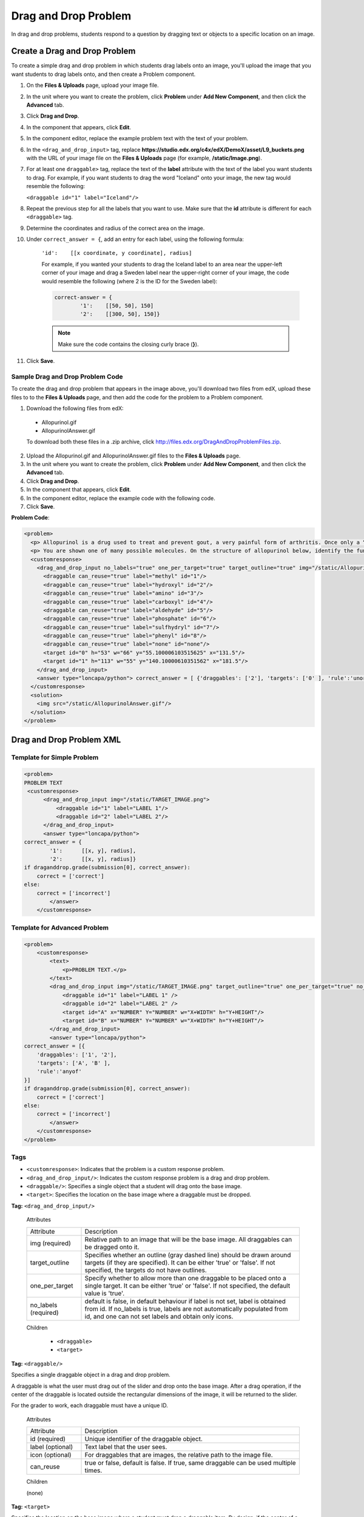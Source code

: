 .. _Drag and Drop:

##########################
Drag and Drop Problem
##########################

In drag and drop problems, students respond to a question by dragging text or objects to a specific location on an image.

.. image:: /Images/DragAndDropProblem.png
 :alt: Image of a drag and drop problem

*********************************
Create a Drag and Drop Problem
*********************************

To create a simple drag and drop problem in which students drag labels onto an image, you'll upload the image that you want students to drag labels onto, and then create a Problem component.

#. On the **Files & Uploads** page, upload your image file.
#. In the unit where you want to create the problem, click **Problem** under **Add New Component**, and then click the **Advanced** tab.
#. Click **Drag and Drop**.
#. In the component that appears, click **Edit**.
#. In the component editor, replace the example problem text with the text of your problem.
#. In the ``<drag_and_drop_input>`` tag, replace **https://studio.edx.org/c4x/edX/DemoX/asset/L9_buckets.png** with the URL of your image file on the **Files & Uploads** page (for example, **/static/Image.png**).
#. For at least one ``draggable>`` tag, replace the text of the **label** attribute with the text of the label you want students to drag. For example, if you want students to drag the word "Iceland" onto your image, the new tag would resemble the following:
   
   ``<draggable id="1" label="Iceland"/>``

8. Repeat the previous step for all the labels that you want to use. Make sure that the **id** attribute is different for each ``<draggable>`` tag.
#. Determine the coordinates and radius of the correct area on the image.  
#. Under ``correct_answer = {``, add an entry for each label, using the following formula:

    ``'id':    [[x coordinate, y coordinate], radius]``

    For example, if you wanted your students to drag the Iceland label to an area near the upper-left corner of your image and drag a Sweden label near the upper-right corner of your image, the code would resemble the following (where 2 is the ID for the Sweden label):

    .. code-block:: xml

        correct-answer = {
                '1':    [[50, 50], 150]
                '2':    [[300, 50], 150]}

    .. note:: Make sure the code contains the closing curly brace (**}**). 
#. Click **Save**.

==========================================
Sample Drag and Drop Problem Code
==========================================

To create the drag and drop problem that appears in the image above, you'll download two files from edX, upload these files to to the **Files & Uploads** page, and then add the code for the problem to a Problem component.

#. Download the following files from edX:

  * Allopurinol.gif
  * AllopurinolAnswer.gif

  To download both these files in a .zip archive, click http://files.edx.org/DragAndDropProblemFiles.zip.

2. Upload the Allopurinol.gif and AllopurinolAnswer.gif files to the **Files & Uploads** page.
#. In the unit where you want to create the problem, click **Problem** under **Add New Component**, and then click the **Advanced** tab.
#. Click **Drag and Drop**.
#. In the component that appears, click **Edit**.
#. In the component editor, replace the example code with the following code.
#. Click **Save**.

**Problem Code**:

.. code-block:: xml

  <problem>
    <p> Allopurinol is a drug used to treat and prevent gout, a very painful form of arthritis. Once only a “rich man’s disease”, gout has become more and more common in recent decades – affecting about 3 million people in the United States alone. Deposits of needle-like crystals of uric acid in connective tissue or joint spaces cause the symptoms of swelling, stiffness and intense pain. Individuals with gout overproduce uric acid because they cannot eliminate it efficiently. Allopurinol treats and prevents gout by stopping the overproduction of uric acid through inhibition of an enzyme required for the synthesis of uric acid. </p>
    <p> You are shown one of many possible molecules. On the structure of allopurinol below, identify the functional groups that are present by dragging the functional group name listed onto the appropriate target boxes on the structure. If you want to change an answer, you have to drag off the name as well. You may need to scroll through the names of functional groups to see all options. </p>
    <customresponse>
      <drag_and_drop_input no_labels="true" one_per_target="true" target_outline="true" img="/static/Allopurinol.gif">
        <draggable can_reuse="true" label="methyl" id="1"/>
        <draggable can_reuse="true" label="hydroxyl" id="2"/>
        <draggable can_reuse="true" label="amino" id="3"/>
        <draggable can_reuse="true" label="carboxyl" id="4"/>
        <draggable can_reuse="true" label="aldehyde" id="5"/>
        <draggable can_reuse="true" label="phosphate" id="6"/>
        <draggable can_reuse="true" label="sulfhydryl" id="7"/>
        <draggable can_reuse="true" label="phenyl" id="8"/>
        <draggable can_reuse="true" label="none" id="none"/>
        <target id="0" h="53" w="66" y="55.100006103515625" x="131.5"/>
        <target id="1" h="113" w="55" y="140.10000610351562" x="181.5"/>
      </drag_and_drop_input>
      <answer type="loncapa/python"> correct_answer = [ {'draggables': ['2'], 'targets': ['0' ], 'rule':'unordered_equal' }, {'draggables': ['none'], 'targets': ['1' ], 'rule':'unordered_equal' }] if draganddrop.grade(submission[0], correct_answer): correct = ['correct'] else: correct = ['incorrect'] </answer>
    </customresponse>
    <solution>
      <img src="/static/AllopurinolAnswer.gif"/>
    </solution>
  </problem>


.. _Drag and Drop Problem XML:

*********************************
Drag and Drop Problem XML
*********************************

================================
Template for Simple Problem
================================

.. code-block:: xml

  <problem>
  PROBLEM TEXT
   <customresponse>
        <drag_and_drop_input img="/static/TARGET_IMAGE.png">
            <draggable id="1" label="LABEL 1"/>
            <draggable id="2" label="LABEL 2"/>
        </drag_and_drop_input>
        <answer type="loncapa/python">
  correct_answer = {
          '1':      [[x, y], radius],
          '2':      [[x, y], radius]}
  if draganddrop.grade(submission[0], correct_answer):
      correct = ['correct']
  else:
      correct = ['incorrect']
          </answer>
      </customresponse>


================================
Template for Advanced Problem
================================

.. code-block:: xml

  <problem>
      <customresponse>
          <text>
              <p>PROBLEM TEXT.</p>
          </text>
          <drag_and_drop_input img="/static/TARGET_IMAGE.png" target_outline="true" one_per_target="true" no_labels="true" label_bg_color="rgb(222, 139, 238)">
              <draggable id="1" label="LABEL 1" />
              <draggable id="2" label="LABEL 2" />
              <target id="A" x="NUMBER" Y="NUMBER" w="X+WIDTH" h="Y+HEIGHT"/>
              <target id="B" x="NUMBER" Y="NUMBER" w="X+WIDTH" h="Y+HEIGHT"/>
          </drag_and_drop_input>
          <answer type="loncapa/python">
  correct_answer = [{
      'draggables': ['1', '2'],
      'targets': ['A', 'B' ],
      'rule':'anyof'
  }]
  if draganddrop.grade(submission[0], correct_answer):
      correct = ['correct']
  else:
      correct = ['incorrect']
          </answer>
      </customresponse>
  </problem>

========
Tags
========

* ``<customresponse>``: Indicates that the problem is a custom response problem.
* ``<drag_and_drop_input/>``: Indicates the custom response problem is a drag and drop problem.
* ``<draggable/>``: Specifies a single object that a student will drag onto the base image.
* ``<target>``: Specifies the location on the base image where a draggable must be dropped.

**Tag:** ``<drag_and_drop_input/>``

  Attributes

  .. list-table::
     :widths: 20 80

     * - Attribute
       - Description
     * - img (required)
       - Relative path to an image that will be the base image. All draggables can be dragged onto it.
     * - target_outline 
       - Specifies whether an outline (gray dashed line) should be drawn around targets (if they are specified). It can be either 'true' or 'false'. If not specified, the targets do not have outlines.
     * - one_per_target 
       - Specify whether to allow more than one draggable to be placed onto a single target. It can be either 'true' or 'false'. If not specified, the default value is 'true'.
     * - no_labels (required)
       - default is false, in default behaviour if label is not set, label is obtained from id. If no_labels is true, labels are not automatically populated from id, and one can not set labels and obtain only icons.

  Children

     * ``<draggable>``
     * ``<target>``

**Tag:** ``<draggable/>``

Specifies a single draggable object in a drag and drop problem.

A draggable is what the user must drag out of the slider and drop onto the base image. After a drag operation, if the center of the draggable is located outside the rectangular dimensions of the image, it will be returned to the slider.

For the grader to work, each draggable must have a unique ID.

  Attributes

  .. list-table::
     :widths: 20 80

     * - Attribute
       - Description
     * - id (required)
       - Unique identifier of the draggable object.
     * - label (optional)
       - Text label that the user sees.
     * - icon (optional)
       - For draggables that are images, the relative path to the image file.
     * - can_reuse
       - true or false, default is false. If true, same draggable can be used multiple times.

  Children
  
  (none)

**Tag:** ``<target>``

Specifies the location on the base image where a student must drop a draggable item. By design, if the center of a draggable lies within the target (i.e. in the rectangle defined by [[x, y], [x + w, y + h]],  it is within the target. Otherwise, it is outside.

If you specify at least one target, and a student drops a draggable item on a location that is outside a target, the draggable item returns to the slider.

If you don't specify a target, a student can drop a draggable item anywhere on the base image.

  Attributes

  .. list-table::
     :widths: 20 80

     * - Attribute
       - Description
     * - id (required)
       - Unique identifier of the target object.
     * - x
       - X-coordinate on the base image where the top left corner of the target will be positioned.
     * - y
       - Y-coordinate on the base image where the top left corner of the target will be positioned.
     * - w
       - Width of the target, in pixels.
     * - h
       - Height of the target, in pixels.

  Children

  (none)


For more information about how to create drag and drop problems, see `XML Format of Drag and Drop Input
<https://edx.readthedocs.org/en/latest/course_data_formats/drag_and_drop/drag_and_drop_input.html>`_.

